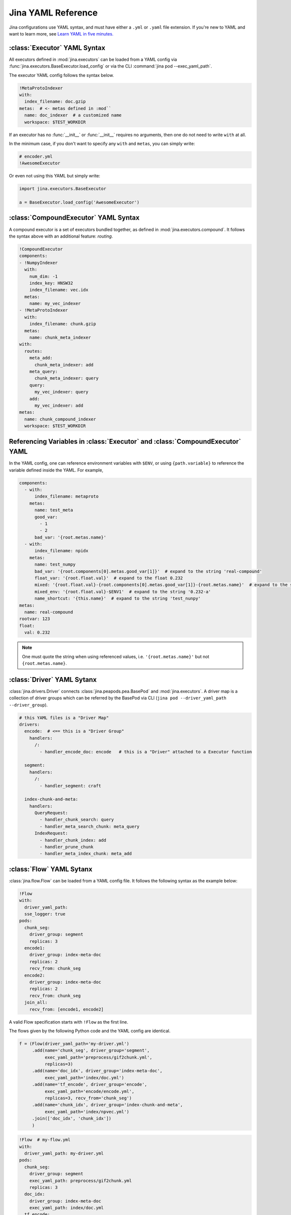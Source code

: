 Jina YAML Reference
===================

Jina configurations use YAML syntax, and must have either a ``.yml`` or ``.yaml`` file extension. If you're new to YAML and want to learn more, see `Learn YAML in five minutes. <https://www.codeproject.com/Articles/1214409/Learn-YAML-in-five-minutes>`_

:class:`Executor` YAML Syntax
-----------------------------

All executors defined in :mod:`jina.executors` can be loaded from a YAML config via :func:`jina.executors.BaseExecutor.load_config` or via the CLI :command:`jina pod --exec_yaml_path`.

The executor YAML config follows the syntax below.

.. highlight:: yaml
.. code-block:: yaml

    !MetaProtoIndexer
    with:
      index_filename: doc.gzip
    metas:  # <- metas defined in :mod``
      name: doc_indexer  # a customized name
      workspace: $TEST_WORKDIR


.. confval:: !SomeExecutorClass

    The class of the executor, can be any class inherited from :mod:`jina.executors.BaseExecutor`. Note that it must starts with ``!`` to tell the YAML parser that the section below is describing this class.

.. confval:: with

    A list of arguments in the :func:`__init__` function of this executor. One can use environment variables here to expand the variables.

.. confval:: metas

    A list of meta arguments defined in :mod:`jina.executors.metas`.


If an executor has no :func:`__init__` or :func:`__init__` requires no arguments, then one do not need to write ``with`` at all.

In the minimum case, if you don't want to specify any ``with`` and ``metas``, you can simply write:

.. highlight:: yaml
.. code-block:: yaml

    # encoder.yml
    !AwesomeExecutor

Or even not using this YAML but simply write:

.. highlight:: python
.. code-block:: python

    import jina.executors.BaseExecutor

    a = BaseExecutor.load_config('AwesomeExecutor')


:class:`CompoundExecutor` YAML Syntax
--------------------------------------------

A compound executor is a set of executors bundled together, as defined in :mod:`jina.executors.compound`. It follows the syntax above with an additional feature: `routing`.

.. highlight:: yaml
.. code-block:: yaml

    !CompoundExecutor
    components:
    - !NumpyIndexer
      with:
        num_dim: -1
        index_key: HNSW32
        index_filename: vec.idx
      metas:
        name: my_vec_indexer
    - !MetaProtoIndexer
      with:
        index_filename: chunk.gzip
      metas:
        name: chunk_meta_indexer
    with:
      routes:
        meta_add:
          chunk_meta_indexer: add
        meta_query:
          chunk_meta_indexer: query
        query:
          my_vec_indexer: query
        add:
          my_vec_indexer: add
    metas:
      name: chunk_compound_indexer
      workspace: $TEST_WORKDIR

.. confval:: components

    A list of executors specified. Note that ``metas.name`` must be specified if you want to later quote this executor in ``with.routes``.

.. confval:: with

    .. confval:: routes

        .. highlight:: yaml
        .. code-block:: yaml

            A:
                B: C

        It defines a function mapping so that a new function :func:`A` is created for this compound executor and points to :func:`B.C`. Note that ``B`` must be a valid name defined in ``components.metas.name``


Referencing Variables in :class:`Executor` and :class:`CompoundExecutor` YAML
-----------------------------------------------------------------------------

In the YAML config, one can reference environment variables with ``$ENV``, or using ``{path.variable}`` to reference the variable defined inside the YAML. For example,

.. highlight:: yaml
.. code-block:: yaml

    components:
      - with:
          index_filename: metaproto
        metas:
          name: test_meta
          good_var:
            - 1
            - 2
          bad_var: '{root.metas.name}'
      - with:
          index_filename: npidx
        metas:
          name: test_numpy
          bad_var: '{root.components[0].metas.good_var[1]}'  # expand to the string 'real-compound'
          float_var: '{root.float.val}'  # expand to the float 0.232
          mixed: '{root.float.val}-{root.components[0].metas.good_var[1]}-{root.metas.name}'  # expand to the string '0.232-2-real-compound'
          mixed_env: '{root.float.val}-$ENV1'  # expand to the string '0.232-a'
          name_shortcut: '{this.name}'  # expand to the string 'test_nunpy'
    metas:
      name: real-compound
    rootvar: 123
    float:
      val: 0.232

.. confval:: root.var

    Referring to the top-level variable defined in the root.

.. confval:: this.var

    Referring to the same-level variable.

.. note::
    One must quote the string when using referenced values, i.e. ``'{root.metas.name}'`` but not ``{root.metas.name}``.



:class:`Driver` YAML Sytanx
---------------------------

:class:`jina.drivers.Driver` connects :class:`jina.peapods.pea.BasePod` and :mod:`jina.executors`. A driver map is a collection of driver groups which can be referred by the BasePod via CLI (``jina pod --driver_yaml_path --driver_group``).

.. highlight:: yaml
.. code-block:: yaml

    # this YAML files is a "Driver Map"
    drivers:
      encode:  # <== this is a "Driver Group"
        handlers:
          /:
            - handler_encode_doc: encode   # this is a "Driver" attached to a Executor function

      segment:
        handlers:
          /:
            - handler_segment: craft

      index-chunk-and-meta:
        handlers:
          QueryRequest:
            - handler_chunk_search: query
            - handler_meta_search_chunk: meta_query
          IndexRequest:
            - handler_chunk_index: add
            - handler_prune_chunk
            - handler_meta_index_chunk: meta_add


.. confval:: drivers

    A map of the driver group to the handlers, the name can be referred in ``jina pod --driver_group``

.. confval:: handlers

    A map of request types to a list of handlers

    .. highlight:: yaml
    .. code-block:: yaml

        request_type:
            - handler: executor_func

    .. confval:: request_type

        Possible values are ``QueryRequest``, ``IndexRequest``, ``TrainRequest`` and ``/`` representing all requests.

    .. confval:: handler

        All handler functions defined in :mod:`jina.drivers.handlers`

    .. confval:: (optional) executor_func

        If the handler is paired with certain executor function, then here should be the name of it


:class:`Flow` YAML Sytanx
---------------------------

:class:`jina.flow.Flow` can be loaded from a YAML config file. It follows the following syntax as the example below:

.. highlight:: yaml
.. code-block:: yaml

    !Flow
    with:
      driver_yaml_path:
      sse_logger: true
    pods:
      chunk_seg:
        driver_group: segment
        replicas: 3
      encode1:
        driver_group: index-meta-doc
        replicas: 2
        recv_from: chunk_seg
      encode2:
        driver_group: index-meta-doc
        replicas: 2
        recv_from: chunk_seg
      join_all:
        recv_from: [encode1, encode2]

A valid Flow specification starts with ``!Flow`` as the first line.

.. confval:: with

     A list of arguments in the :func:`jina.flow.Flow.__init__` function

.. confval:: pods

     A map of :class:`jina.peapods.pod.BasePod` contained in the flow. The key is the name of this pod and the value is a map of arguments accepted by :command:`jina pod`. One can refer in ``send_to`` and ``recv_from`` to a pod by its name.

The flows given by the following Python code and the YAML config are identical.

.. highlight:: python
.. code-block:: python

    f = (Flow(driver_yaml_path='my-driver.yml')
         .add(name='chunk_seg', driver_group='segment',
              exec_yaml_path='preprocess/gif2chunk.yml',
              replicas=3)
         .add(name='doc_idx', driver_group='index-meta-doc',
              exec_yaml_path='index/doc.yml')
         .add(name='tf_encode', driver_group='encode',
              exec_yaml_path='encode/encode.yml',
              replicas=3, recv_from='chunk_seg')
         .add(name='chunk_idx', driver_group='index-chunk-and-meta',
              exec_yaml_path='index/npvec.yml')
         .join(['doc_idx', 'chunk_idx'])
         )

.. highlight:: yaml
.. code-block:: yaml

    !Flow  # my-flow.yml
    with:
      driver_yaml_path: my-driver.yml
    pods:
      chunk_seg:
        driver_group: segment
        exec_yaml_path: preprocess/gif2chunk.yml
        replicas: 3
      doc_idx:
        driver_group: index-meta-doc
        exec_yaml_path: index/doc.yml
      tf_encode:
        driver_group: encode
        exec_yaml_path: encode/encode.yml
        recv_from: chunk_seg
        replicas: 3
      chunk_idx:
        driver_group: index-chunk-and-meta
        exec_yaml_path: index/npvec.yml
      join_all:
        driver_group: merge
        recv_from: [doc_idx, chunk_idx]

.. highlight:: python
.. code-block:: python

    from jina.flow import Flow
    g = Flow.load_config('my-flow.yml')

    assert(f==g)  # return True

Note that you can replace the value of ``replicas`` with an environment variables ``$REPLICAS`` in the YAML and it will be expanded during :func:`load_config`.